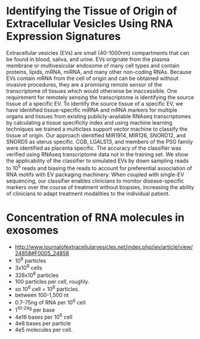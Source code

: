 * Identifying the Tissue of Origin of Extracellular Vesicles Using RNA Expression Signatures
 Extracellular vesicles (EVs) are small (40-1000nm) compartments that
 can be found in blood, saliva, and urine. EVs originate from the
 plasma membrane or multivesicular endosome of many cell types and
 contain proteins, lipids, mRNA, miRNA, and many other non-coding
 RNAs. Because EVs contain mRNA from the cell of origin and can be
 obtained without invasive procedures, they are a promising remote
 sensor of the transcriptome of tissues which would otherwise be
 inaccessible. One requirement for remotely sensing the transcriptome
 is identifying the source tissue of a specific EV. To identify the
 source tissue of a specific EV, we have identified tissue-specific
 miRNA and mRNA markers for multiple organs and tissues from existing
 publicly-available RNAseq transcriptomes by calculating a tissue
 specificity index and using machine learning techniques we trained a
 multiclass support vector machine to classify the tissue of origin.
 Our approach identified MIR1914, MIR126, SNORD12, and SNORD5 as
 uterus specific. CGB, LGALS13, and members of the PSG family were
 identified as placenta specific. The accuracy of the classifier was
 verified using RNAseq transcriptome data not in the training set. We
 show the applicability of the classifier to simulated EVs by down
 sampling reads to $10^5$ reads and biasing the reads to account for
 preferential association of RNA motifs with EV packaging machinery.
 When coupled with single-EV sequencing, our classifier enables
 clinicians to monitor disease-specific markers over the course of
 treatment without biopsies, increasing the ability of clinicians to
 adapt treatment modalities to the individual patient.

* Concentration of RNA molecules in exosomes
  + http://www.journalofextracellularvesicles.net/index.php/jev/article/view/24858#F0005_24858
  + 10^8 particles
  + 3x10^8 cells
  + 328x10^8 particles
  + 100 particles per cell, roughly.
  + so 10^6 cell = 10^8 particles.
  + between 100-1,500 nt
  + 0.7-75ng of RNA per 10^6 cell
  + 1^10^-24g per base
  + 4e16 bases per 10^6 cell
  + 4e8 bases per particle
  + 4e5 molecules per cell.

